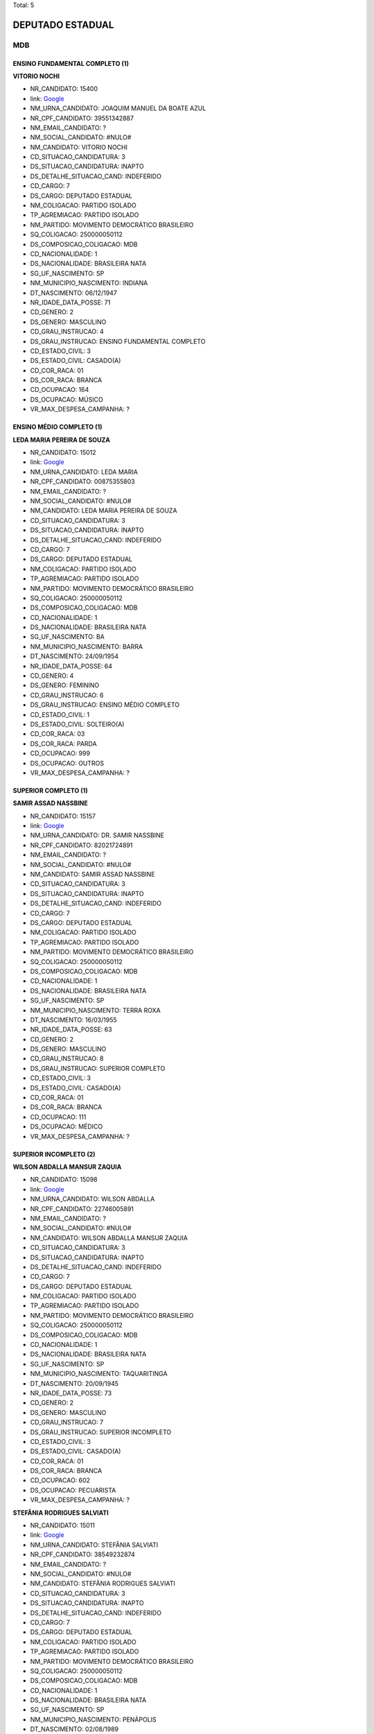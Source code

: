 Total: 5

DEPUTADO ESTADUAL
=================

MDB
---

ENSINO FUNDAMENTAL COMPLETO (1)
...............................

**VITORIO NOCHI**

- NR_CANDIDATO: 15400
- link: `Google <https://www.google.com/search?q=VITORIO+NOCHI>`_
- NM_URNA_CANDIDATO: JOAQUIM MANUEL DA BOATE AZUL
- NR_CPF_CANDIDATO: 39551342887
- NM_EMAIL_CANDIDATO: ?
- NM_SOCIAL_CANDIDATO: #NULO#
- NM_CANDIDATO: VITORIO NOCHI
- CD_SITUACAO_CANDIDATURA: 3
- DS_SITUACAO_CANDIDATURA: INAPTO
- DS_DETALHE_SITUACAO_CAND: INDEFERIDO
- CD_CARGO: 7
- DS_CARGO: DEPUTADO ESTADUAL
- NM_COLIGACAO: PARTIDO ISOLADO
- TP_AGREMIACAO: PARTIDO ISOLADO
- NM_PARTIDO: MOVIMENTO DEMOCRÁTICO BRASILEIRO
- SQ_COLIGACAO: 250000050112
- DS_COMPOSICAO_COLIGACAO: MDB
- CD_NACIONALIDADE: 1
- DS_NACIONALIDADE: BRASILEIRA NATA
- SG_UF_NASCIMENTO: SP
- NM_MUNICIPIO_NASCIMENTO: INDIANA
- DT_NASCIMENTO: 06/12/1947
- NR_IDADE_DATA_POSSE: 71
- CD_GENERO: 2
- DS_GENERO: MASCULINO
- CD_GRAU_INSTRUCAO: 4
- DS_GRAU_INSTRUCAO: ENSINO FUNDAMENTAL COMPLETO
- CD_ESTADO_CIVIL: 3
- DS_ESTADO_CIVIL: CASADO(A)
- CD_COR_RACA: 01
- DS_COR_RACA: BRANCA
- CD_OCUPACAO: 164
- DS_OCUPACAO: MÚSICO
- VR_MAX_DESPESA_CAMPANHA: ?


ENSINO MÉDIO COMPLETO (1)
.........................

**LEDA MARIA PEREIRA DE SOUZA**

- NR_CANDIDATO: 15012
- link: `Google <https://www.google.com/search?q=LEDA+MARIA+PEREIRA+DE+SOUZA>`_
- NM_URNA_CANDIDATO: LEDA MARIA
- NR_CPF_CANDIDATO: 00875355803
- NM_EMAIL_CANDIDATO: ?
- NM_SOCIAL_CANDIDATO: #NULO#
- NM_CANDIDATO: LEDA MARIA PEREIRA DE SOUZA
- CD_SITUACAO_CANDIDATURA: 3
- DS_SITUACAO_CANDIDATURA: INAPTO
- DS_DETALHE_SITUACAO_CAND: INDEFERIDO
- CD_CARGO: 7
- DS_CARGO: DEPUTADO ESTADUAL
- NM_COLIGACAO: PARTIDO ISOLADO
- TP_AGREMIACAO: PARTIDO ISOLADO
- NM_PARTIDO: MOVIMENTO DEMOCRÁTICO BRASILEIRO
- SQ_COLIGACAO: 250000050112
- DS_COMPOSICAO_COLIGACAO: MDB
- CD_NACIONALIDADE: 1
- DS_NACIONALIDADE: BRASILEIRA NATA
- SG_UF_NASCIMENTO: BA
- NM_MUNICIPIO_NASCIMENTO: BARRA
- DT_NASCIMENTO: 24/09/1954
- NR_IDADE_DATA_POSSE: 64
- CD_GENERO: 4
- DS_GENERO: FEMININO
- CD_GRAU_INSTRUCAO: 6
- DS_GRAU_INSTRUCAO: ENSINO MÉDIO COMPLETO
- CD_ESTADO_CIVIL: 1
- DS_ESTADO_CIVIL: SOLTEIRO(A)
- CD_COR_RACA: 03
- DS_COR_RACA: PARDA
- CD_OCUPACAO: 999
- DS_OCUPACAO: OUTROS
- VR_MAX_DESPESA_CAMPANHA: ?


SUPERIOR COMPLETO (1)
.....................

**SAMIR ASSAD NASSBINE**

- NR_CANDIDATO: 15157
- link: `Google <https://www.google.com/search?q=SAMIR+ASSAD+NASSBINE>`_
- NM_URNA_CANDIDATO: DR. SAMIR NASSBINE
- NR_CPF_CANDIDATO: 82021724891
- NM_EMAIL_CANDIDATO: ?
- NM_SOCIAL_CANDIDATO: #NULO#
- NM_CANDIDATO: SAMIR ASSAD NASSBINE
- CD_SITUACAO_CANDIDATURA: 3
- DS_SITUACAO_CANDIDATURA: INAPTO
- DS_DETALHE_SITUACAO_CAND: INDEFERIDO
- CD_CARGO: 7
- DS_CARGO: DEPUTADO ESTADUAL
- NM_COLIGACAO: PARTIDO ISOLADO
- TP_AGREMIACAO: PARTIDO ISOLADO
- NM_PARTIDO: MOVIMENTO DEMOCRÁTICO BRASILEIRO
- SQ_COLIGACAO: 250000050112
- DS_COMPOSICAO_COLIGACAO: MDB
- CD_NACIONALIDADE: 1
- DS_NACIONALIDADE: BRASILEIRA NATA
- SG_UF_NASCIMENTO: SP
- NM_MUNICIPIO_NASCIMENTO: TERRA ROXA
- DT_NASCIMENTO: 16/03/1955
- NR_IDADE_DATA_POSSE: 63
- CD_GENERO: 2
- DS_GENERO: MASCULINO
- CD_GRAU_INSTRUCAO: 8
- DS_GRAU_INSTRUCAO: SUPERIOR COMPLETO
- CD_ESTADO_CIVIL: 3
- DS_ESTADO_CIVIL: CASADO(A)
- CD_COR_RACA: 01
- DS_COR_RACA: BRANCA
- CD_OCUPACAO: 111
- DS_OCUPACAO: MÉDICO
- VR_MAX_DESPESA_CAMPANHA: ?


SUPERIOR INCOMPLETO (2)
.......................

**WILSON ABDALLA MANSUR ZAQUIA**

- NR_CANDIDATO: 15098
- link: `Google <https://www.google.com/search?q=WILSON+ABDALLA+MANSUR+ZAQUIA>`_
- NM_URNA_CANDIDATO: WILSON ABDALLA
- NR_CPF_CANDIDATO: 22746005891
- NM_EMAIL_CANDIDATO: ?
- NM_SOCIAL_CANDIDATO: #NULO#
- NM_CANDIDATO: WILSON ABDALLA MANSUR ZAQUIA
- CD_SITUACAO_CANDIDATURA: 3
- DS_SITUACAO_CANDIDATURA: INAPTO
- DS_DETALHE_SITUACAO_CAND: INDEFERIDO
- CD_CARGO: 7
- DS_CARGO: DEPUTADO ESTADUAL
- NM_COLIGACAO: PARTIDO ISOLADO
- TP_AGREMIACAO: PARTIDO ISOLADO
- NM_PARTIDO: MOVIMENTO DEMOCRÁTICO BRASILEIRO
- SQ_COLIGACAO: 250000050112
- DS_COMPOSICAO_COLIGACAO: MDB
- CD_NACIONALIDADE: 1
- DS_NACIONALIDADE: BRASILEIRA NATA
- SG_UF_NASCIMENTO: SP
- NM_MUNICIPIO_NASCIMENTO: TAQUARITINGA
- DT_NASCIMENTO: 20/09/1945
- NR_IDADE_DATA_POSSE: 73
- CD_GENERO: 2
- DS_GENERO: MASCULINO
- CD_GRAU_INSTRUCAO: 7
- DS_GRAU_INSTRUCAO: SUPERIOR INCOMPLETO
- CD_ESTADO_CIVIL: 3
- DS_ESTADO_CIVIL: CASADO(A)
- CD_COR_RACA: 01
- DS_COR_RACA: BRANCA
- CD_OCUPACAO: 602
- DS_OCUPACAO: PECUARISTA
- VR_MAX_DESPESA_CAMPANHA: ?


**STEFÂNIA RODRIGUES SALVIATI**

- NR_CANDIDATO: 15011
- link: `Google <https://www.google.com/search?q=STEFÂNIA+RODRIGUES+SALVIATI>`_
- NM_URNA_CANDIDATO: STEFÂNIA SALVIATI
- NR_CPF_CANDIDATO: 38549232874
- NM_EMAIL_CANDIDATO: ?
- NM_SOCIAL_CANDIDATO: #NULO#
- NM_CANDIDATO: STEFÂNIA RODRIGUES SALVIATI
- CD_SITUACAO_CANDIDATURA: 3
- DS_SITUACAO_CANDIDATURA: INAPTO
- DS_DETALHE_SITUACAO_CAND: INDEFERIDO
- CD_CARGO: 7
- DS_CARGO: DEPUTADO ESTADUAL
- NM_COLIGACAO: PARTIDO ISOLADO
- TP_AGREMIACAO: PARTIDO ISOLADO
- NM_PARTIDO: MOVIMENTO DEMOCRÁTICO BRASILEIRO
- SQ_COLIGACAO: 250000050112
- DS_COMPOSICAO_COLIGACAO: MDB
- CD_NACIONALIDADE: 1
- DS_NACIONALIDADE: BRASILEIRA NATA
- SG_UF_NASCIMENTO: SP
- NM_MUNICIPIO_NASCIMENTO: PENÁPOLIS
- DT_NASCIMENTO: 02/08/1989
- NR_IDADE_DATA_POSSE: 29
- CD_GENERO: 4
- DS_GENERO: FEMININO
- CD_GRAU_INSTRUCAO: 7
- DS_GRAU_INSTRUCAO: SUPERIOR INCOMPLETO
- CD_ESTADO_CIVIL: 3
- DS_ESTADO_CIVIL: CASADO(A)
- CD_COR_RACA: 01
- DS_COR_RACA: BRANCA
- CD_OCUPACAO: 403
- DS_OCUPACAO: CORRETOR DE IMÓVEIS, SEGUROS, TÍTULOS E VALORES
- VR_MAX_DESPESA_CAMPANHA: ?

